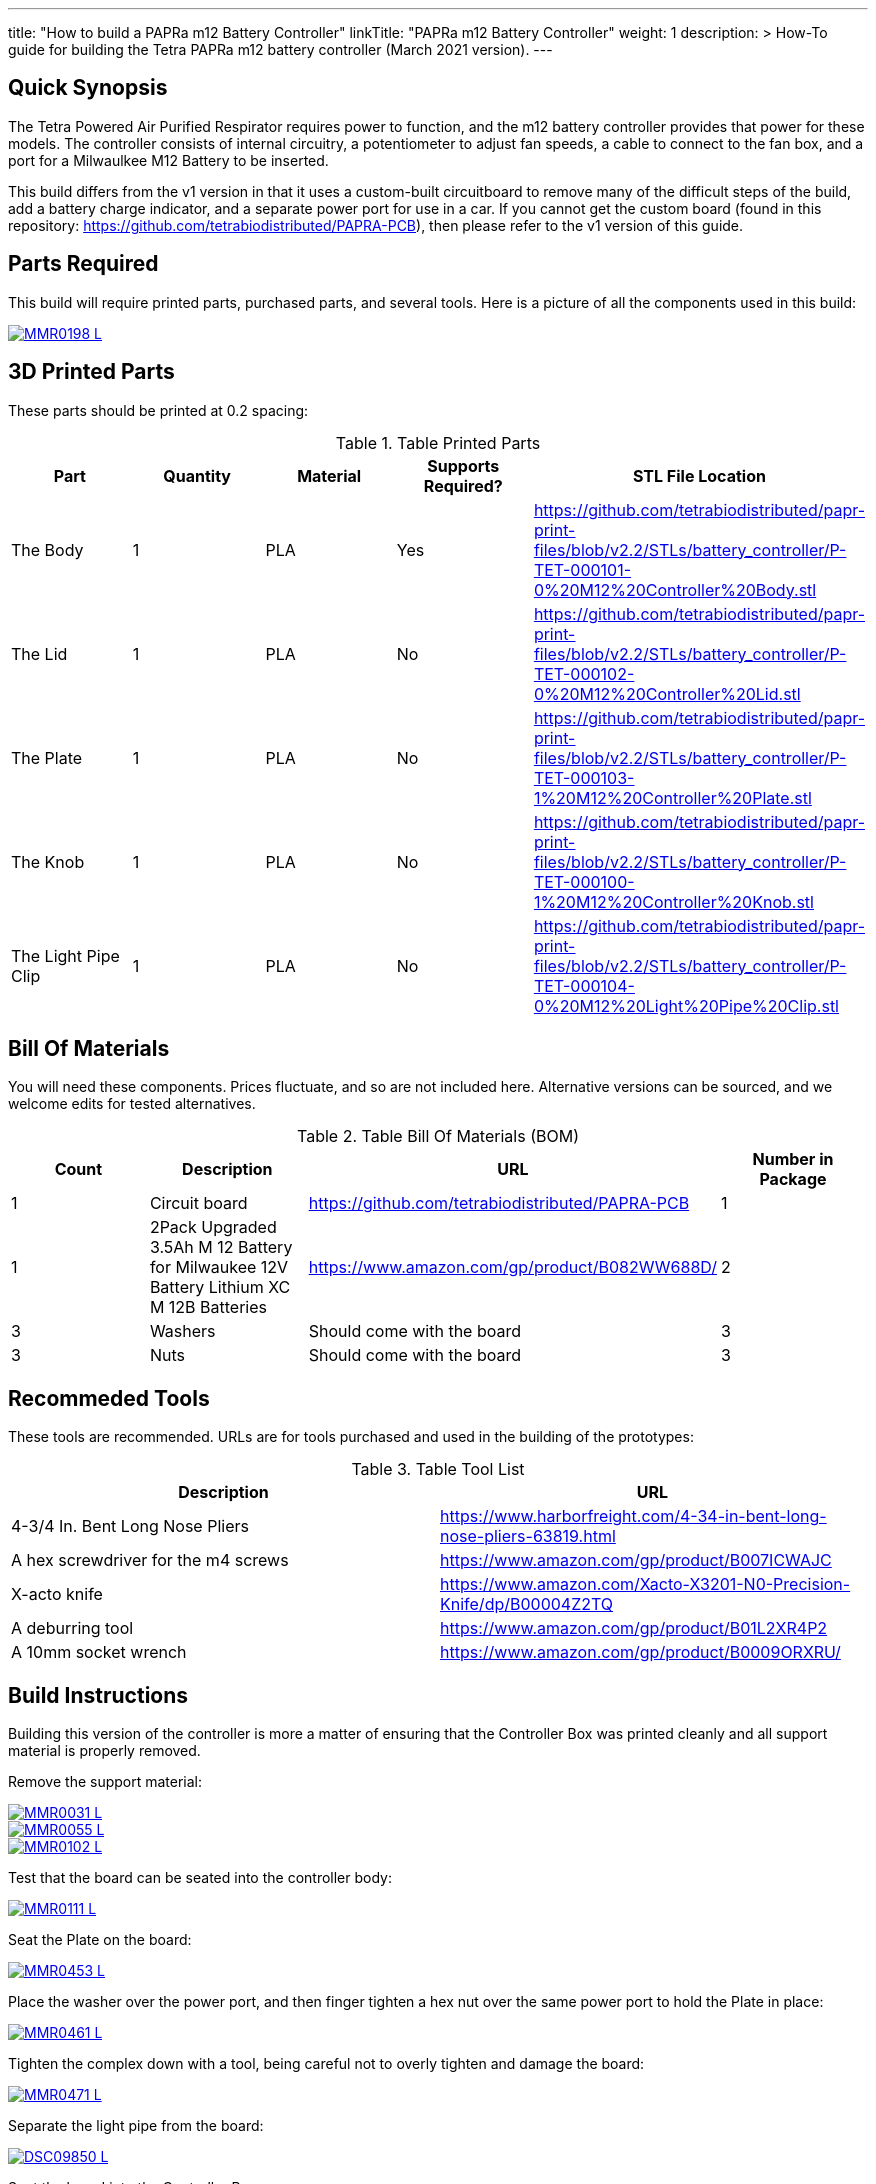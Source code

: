 ---
title: "How to build a PAPRa m12 Battery Controller"
linkTitle: "PAPRa m12 Battery Controller"
weight: 1
description: >
  How-To guide for building the Tetra PAPRa m12 battery controller (March 2021 version).
---

== Quick Synopsis

The Tetra Powered Air Purified Respirator requires power to function, and the m12 battery controller provides that power for these models.  The controller consists of internal circuitry, a potentiometer to adjust fan speeds, a cable to connect to the fan box, and a port for a Milwaulkee M12 Battery to be inserted.

This build differs from the v1 version in that it uses a custom-built circuitboard to remove many of the difficult steps of the build, add a battery charge indicator, and a separate power port for use in a car.  If you cannot get the custom board (found in this repository: https://github.com/tetrabiodistributed/PAPRA-PCB), then please refer to the v1 version of this guide.

== Parts Required

This build will require printed parts, purchased parts, and several tools.  Here is a picture of all the components used in this build:

[link=https://photos.smugmug.com/Tetra-Testing/PAPRa-Build-13-March-2021/i-NWTC2Dz/0/39d6081d/L/_MMR0198-L.jpg]
image::https://photos.smugmug.com/Tetra-Testing/PAPRa-Build-13-March-2021/i-NWTC2Dz/0/39d6081d/L/_MMR0198-L.jpg[]

## 3D Printed Parts

These parts should be printed at 0.2 spacing:

.Table Printed Parts
|===
| Part | Quantity | Material | Supports Required? | STL File Location

| The Body
| 1 
| PLA
| Yes
| https://github.com/tetrabiodistributed/papr-print-files/blob/v2.2/STLs/battery_controller/P-TET-000101-0%20M12%20Controller%20Body.stl

| The Lid
| 1 
| PLA
| No
| https://github.com/tetrabiodistributed/papr-print-files/blob/v2.2/STLs/battery_controller/P-TET-000102-0%20M12%20Controller%20Lid.stl

| The Plate
| 1 
| PLA
| No
| https://github.com/tetrabiodistributed/papr-print-files/blob/v2.2/STLs/battery_controller/P-TET-000103-1%20M12%20Controller%20Plate.stl

| The Knob
| 1 
| PLA
| No
| https://github.com/tetrabiodistributed/papr-print-files/blob/v2.2/STLs/battery_controller/P-TET-000100-1%20M12%20Controller%20Knob.stl

| The Light Pipe Clip
| 1 
| PLA
| No
| https://github.com/tetrabiodistributed/papr-print-files/blob/v2.2/STLs/battery_controller/P-TET-000104-0%20M12%20Light%20Pipe%20Clip.stl

|===

## Bill Of Materials

You will need these components.  Prices fluctuate, and so are not included here.  Alternative versions can be sourced, and we welcome edits for tested alternatives.

.Table Bill Of Materials (BOM)
|===
| Count | Description | URL | Number in Package 

| 1
| Circuit board
| https://github.com/tetrabiodistributed/PAPRA-PCB
| 1

| 1 
| 2Pack Upgraded 3.5Ah M 12 Battery for Milwaukee 12V Battery Lithium XC M 12B Batteries 
| https://www.amazon.com/gp/product/B082WW688D/ 
| 2 

| 3
| Washers
| Should come with the board
| 3

| 3
| Nuts
| Should come with the board
| 3

|===

## Recommeded Tools

These tools are recommended. URLs are for tools purchased and used in the building of the prototypes:

.Table Tool List
|===
| Description | URL

| 4-3/4 In. Bent Long Nose Pliers
| https://www.harborfreight.com/4-34-in-bent-long-nose-pliers-63819.html

| A hex screwdriver for the m4 screws
| https://www.amazon.com/gp/product/B007ICWAJC

| X-acto knife
| https://www.amazon.com/Xacto-X3201-N0-Precision-Knife/dp/B00004Z2TQ

| A deburring tool
| https://www.amazon.com/gp/product/B01L2XR4P2

| A 10mm socket wrench 
| https://www.amazon.com/gp/product/B0009ORXRU/

|===

== Build Instructions

Building this version of the controller is more a matter of ensuring that the Controller Box was printed cleanly and all support material is properly removed.  

Remove the support material:

[link=https://photos.smugmug.com/Tetra-Testing/Tetra-PAPRa-Build-Party-31-Jan-2021/i-rzbptK8/0/c5fc023e/5K/_MMR0031-5K.jpg]
image::https://photos.smugmug.com/Tetra-Testing/Tetra-PAPRa-Build-Party-31-Jan-2021/i-rzbptK8/0/c5fc023e/L/_MMR0031-L.jpg[]

[link=https://photos.smugmug.com/Tetra-Testing/Tetra-PAPRa-Build-Party-31-Jan-2021/i-hKCrqcG/0/1e482995/5K/_MMR0055-5K.jpg]
image::https://photos.smugmug.com/Tetra-Testing/Tetra-PAPRa-Build-Party-31-Jan-2021/i-hKCrqcG/0/1e482995/L/_MMR0055-L.jpg[]

[link=https://photos.smugmug.com/Tetra-Testing/Tetra-PAPRa-Build-Party-31-Jan-2021/i-MvJGQs3/0/da0c9381/5K/_MMR0102-5K.jpg]
image::https://photos.smugmug.com/Tetra-Testing/Tetra-PAPRa-Build-Party-31-Jan-2021/i-MvJGQs3/0/da0c9381/L/_MMR0102-L.jpg[]

Test that the board can be seated into the controller body:

[link=https://photos.smugmug.com/Tetra-Testing/Tetra-PAPRa-Build-Party-31-Jan-2021/i-58MDCdd/0/3f8e305d/5K/_MMR0111-5K.jpg]
image::https://photos.smugmug.com/Tetra-Testing/Tetra-PAPRa-Build-Party-31-Jan-2021/i-58MDCdd/0/3f8e305d/L/_MMR0111-L.jpg[]

Seat the Plate on the board:

[link=https://photos.smugmug.com/Tetra-Testing/Tetra-PAPRa-Build-Party-31-Jan-2021/i-nSFqwwc/0/0e6c232c/5K/_MMR0453-5K.jpg]
image::https://photos.smugmug.com/Tetra-Testing/Tetra-PAPRa-Build-Party-31-Jan-2021/i-nSFqwwc/0/0e6c232c/L/_MMR0453-L.jpg[]

Place the washer over the power port, and then finger tighten a hex nut over the same power port to hold the Plate in place:

[link=https://photos.smugmug.com/Tetra-Testing/Tetra-PAPRa-Build-Party-31-Jan-2021/i-NxFh96B/0/01622c4a/5K/_MMR0461-5K.jpg]
image::https://photos.smugmug.com/Tetra-Testing/Tetra-PAPRa-Build-Party-31-Jan-2021/i-NxFh96B/0/01622c4a/L/_MMR0461-L.jpg[]

Tighten the complex down with a tool, being careful not to overly tighten and damage the board:

[link=https://photos.smugmug.com/Tetra-Testing/Tetra-PAPRa-Build-Party-31-Jan-2021/i-BtnQvfh/0/6c0dd6e1/5K/_MMR0471-5K.jpg]
image::https://photos.smugmug.com/Tetra-Testing/Tetra-PAPRa-Build-Party-31-Jan-2021/i-BtnQvfh/0/6c0dd6e1/L/_MMR0471-L.jpg[]

Separate the light pipe from the board:

[link=https://photos.smugmug.com/Tetra-Testing/09-Jan-2021-PAPRa-build-party/i-wCHBtsf/0/16af8969/5K/DSC09850-5K.jpg]
image::https://photos.smugmug.com/Tetra-Testing/09-Jan-2021-PAPRa-build-party/i-wCHBtsf/0/16af8969/L/DSC09850-L.jpg[]

Seat the board into the Controller Box:

[link=https://photos.smugmug.com/Tetra-Testing/Tetra-PAPRa-Build-Party-31-Jan-2021/i-5hTDnq3/0/ff424453/5K/_MMR0475-5K.jpg]
image::https://photos.smugmug.com/Tetra-Testing/Tetra-PAPRa-Build-Party-31-Jan-2021/i-5hTDnq3/0/ff424453/L/_MMR0475-L.jpg[]

Place the light pipe onto the board:

[link=https://photos.smugmug.com/Tetra-Testing/Tetra-PAPRa-Build-Party-31-Jan-2021/i-JHVsBWt/0/f62caa1b/5K/_MMR0481-5K.jpg]
image::https://photos.smugmug.com/Tetra-Testing/Tetra-PAPRa-Build-Party-31-Jan-2021/i-JHVsBWt/0/f62caa1b/L/_MMR0481-L.jpg[]

Place washers and nuts on both external components of the Controller Box, and tighten with the socket wrench:

[link=https://photos.smugmug.com/Tetra-Testing/Tetra-PAPRa-Build-Party-31-Jan-2021/i-XGZHwZ9/0/bd96e383/5K/_MMR0490-5K.jpg]
image::https://photos.smugmug.com/Tetra-Testing/Tetra-PAPRa-Build-Party-31-Jan-2021/i-XGZHwZ9/0/bd96e383/L/_MMR0490-L.jpg[]

[link=https://photos.smugmug.com/Tetra-Testing/Tetra-PAPRa-Build-Party-31-Jan-2021/i-RLpVb6M/0/913498a7/5K/_MMR0508-5K.jpg]
image::https://photos.smugmug.com/Tetra-Testing/Tetra-PAPRa-Build-Party-31-Jan-2021/i-RLpVb6M/0/913498a7/L/_MMR0508-L.jpg[]

Place the light clip over the light pipe, and secure in place using pliers to pull the clip over the top of the pipe:

[link=https://photos.smugmug.com/Tetra-Testing/Tetra-PAPRa-Build-Party-31-Jan-2021/i-SHh7CvX/0/4e698dbf/5K/_MMR0502-5K.jpg]
image::https://photos.smugmug.com/Tetra-Testing/Tetra-PAPRa-Build-Party-31-Jan-2021/i-SHh7CvX/0/4e698dbf/L/_MMR0502-L.jpg[]

[link=https://photos.smugmug.com/Tetra-Testing/Tetra-PAPRa-Build-Party-31-Jan-2021/i-2ndQ2Rr/0/d828f1e4/5K/_MMR0505-5K.jpg]
image::https://photos.smugmug.com/Tetra-Testing/Tetra-PAPRa-Build-Party-31-Jan-2021/i-2ndQ2Rr/0/d828f1e4/L/_MMR0505-L.jpg[]

Place the Knob onto the potentiometer, and twist to turn on.  If there is a charged battery in the Controller, you should see the lights in the light pipe:

[link=https://photos.smugmug.com/Tetra-Testing/09-Jan-2021-PAPRa-build-party/i-wRdL8LF/0/24003e26/5K/DSC09848-5K.jpg]
image::https://photos.smugmug.com/Tetra-Testing/09-Jan-2021-PAPRa-build-party/i-wRdL8LF/0/24003e26/L/DSC09848-L.jpg[]

Snap the Lid in place.  Note the orientation; snapping the lid in in the opposite orientation may cause the lower lip to break off:

[link=https://photos.smugmug.com/Tetra-Testing/Tetra-PAPRa-Build-Party-31-Jan-2021/i-WZgQVz8/0/1b6f0128/5K/_MMR0515-5K.jpg]
image::https://photos.smugmug.com/Tetra-Testing/Tetra-PAPRa-Build-Party-31-Jan-2021/i-WZgQVz8/0/1b6f0128/L/_MMR0515-L.jpg[]

[link=https://photos.smugmug.com/Tetra-Testing/Tetra-PAPRa-Build-Party-31-Jan-2021/i-fCjtH44/0/782edc91/5K/_MMR0516-5K.jpg]
image::https://photos.smugmug.com/Tetra-Testing/Tetra-PAPRa-Build-Party-31-Jan-2021/i-fCjtH44/0/782edc91/L/_MMR0516-L.jpg[]

Congratulations!  You have built a Tetra PAPRa M12 Controller Box v3!



